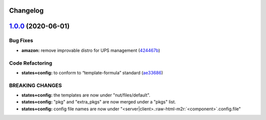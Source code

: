.. role:: raw=html=m2r(raw)
   :format: html


Changelog
---------

`1.0.0 <https://github.com/saltstack-formulas/nut-formula/compare/v0.2.0...v1.0.0>`_ (2020-06-01)
-----------------------------------------------------------------------------------------------------

Bug Fixes
^^^^^^^^^


* **amazon:** remove improvable distro for UPS management (\ `424467b <https://github.com/saltstack-formulas/nut-formula/commit/424467befc3332770313200375b7c7ebb91867bb>`_\ )

Code Refactoring
^^^^^^^^^^^^^^^^


* **states+config:** to conform to “template-formula” standard (\ `ae33686 <https://github.com/saltstack-formulas/nut-formula/commit/ae33686a90ce44c9f35a06a670a3370cfbf02680>`_\ )

BREAKING CHANGES
^^^^^^^^^^^^^^^^


* **states+config:** the templates are now under "nut/files/default".
* **states+config:** "pkg" and "extra_pkgs" are now merged under a "pkgs" list.
* **states+config:** config file names are now under "<server|client>.\ :raw-html-m2r:`<component>`.config.file"
